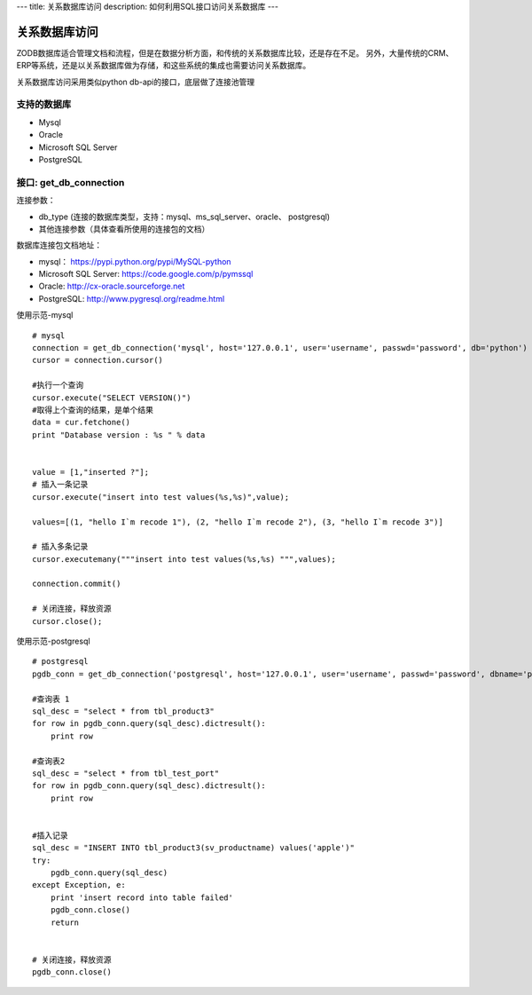 ---
title: 关系数据库访问
description: 如何利用SQL接口访问关系数据库
---

===========================
关系数据库访问
===========================

ZODB数据库适合管理文档和流程，但是在数据分析方面，和传统的关系数据库比较，还是存在不足。
另外，大量传统的CRM、ERP等系统，还是以关系数据库做为存储，和这些系统的集成也需要访问关系数据库。

关系数据库访问采用类似python db-api的接口，底层做了连接池管理



支持的数据库
-----------------

- Mysql
- Oracle
- Microsoft SQL Server
- PostgreSQL

接口:  get_db_connection
------------------------------

连接参数：

- db_type (连接的数据库类型，支持：mysql、ms_sql_server、oracle、 postgresql)
- 其他连接参数（具体查看所使用的连接包的文档）

数据库连接包文档地址：

- mysql： `https://pypi.python.org/pypi/MySQL-python <https://pypi.python.org/pypi/MySQL-python>`_

- Microsoft SQL Server: `https://code.google.com/p/pymssql <https://code.google.com/p/pymssql>`_  

- Oracle:  `http://cx-oracle.sourceforge.net‎ <http://cx-oracle.sourceforge.net‎>`_ 

- PostgreSQL: `http://www.pygresql.org/readme.html <http://www.pygresql.org/readme.html>`_ 



使用示范-mysql ::

      # mysql
      connection = get_db_connection('mysql', host='127.0.0.1', user='username', passwd='password', db='python')
      cursor = connection.cursor()
 
      #执行一个查询
      cursor.execute("SELECT VERSION()")
      #取得上个查询的结果，是单个结果
      data = cur.fetchone()
      print "Database version : %s " % data


      value = [1,"inserted ?"];
      # 插入一条记录
      cursor.execute("insert into test values(%s,%s)",value);
 
      values=[(1, "hello I`m recode 1"), (2, "hello I`m recode 2"), (3, "hello I`m recode 3")] 
      
      # 插入多条记录
      cursor.executemany("""insert into test values(%s,%s) """,values);

      connection.commit()
 
      # 关闭连接，释放资源
      cursor.close();

使用示范-postgresql ::

      # postgresql
      pgdb_conn = get_db_connection('postgresql', host='127.0.0.1', user='username', passwd='password', dbname='python')
 
      #查询表 1         
      sql_desc = "select * from tbl_product3"  
      for row in pgdb_conn.query(sql_desc).dictresult():  
          print row  
   
      #查询表2          
      sql_desc = "select * from tbl_test_port"  
      for row in pgdb_conn.query(sql_desc).dictresult():  
          print row   
   

      #插入记录     
      sql_desc = "INSERT INTO tbl_product3(sv_productname) values('apple')"  
      try:  
          pgdb_conn.query(sql_desc)  
      except Exception, e:  
          print 'insert record into table failed'  
          pgdb_conn.close()    
          return      


      # 关闭连接，释放资源
      pgdb_conn.close()         


